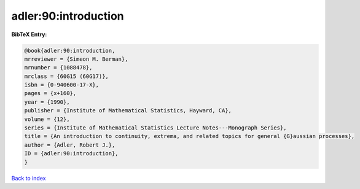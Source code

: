 adler:90:introduction
=====================

.. :cite:t:`adler:90:introduction`

.. bibliography:: ../../All.bib

**BibTeX Entry:**

.. code-block:: bibtex

   @book{adler:90:introduction,
   mrreviewer = {Simeon M. Berman},
   mrnumber = {1088478},
   mrclass = {60G15 (60G17)},
   isbn = {0-940600-17-X},
   pages = {x+160},
   year = {1990},
   publisher = {Institute of Mathematical Statistics, Hayward, CA},
   volume = {12},
   series = {Institute of Mathematical Statistics Lecture Notes---Monograph Series},
   title = {An introduction to continuity, extrema, and related topics for general {G}aussian processes},
   author = {Adler, Robert J.},
   ID = {adler:90:introduction},
   }

`Back to index <../index>`_
